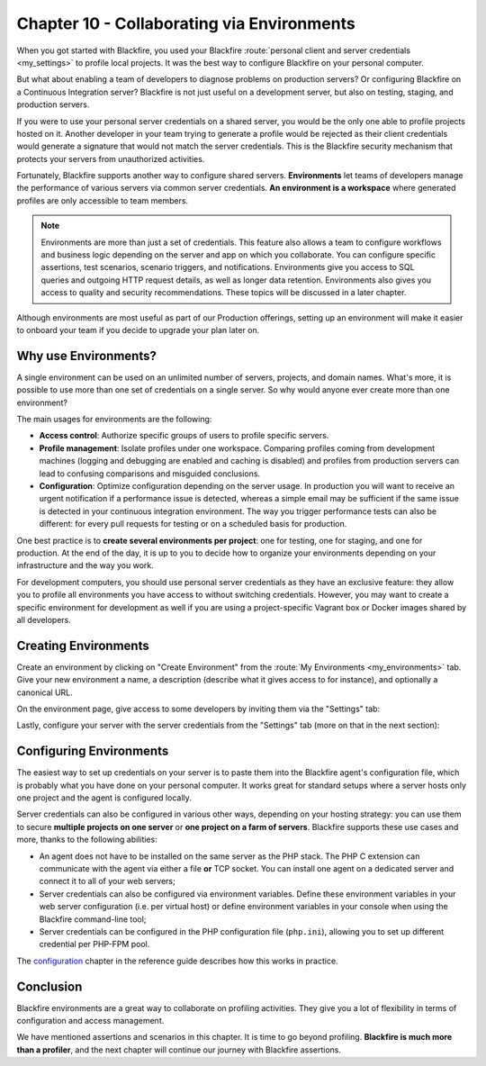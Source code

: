 Chapter 10 - Collaborating via Environments
===========================================

When you got started with Blackfire, you used your Blackfire :route:`personal
client and server credentials <my_settings>` to profile local projects. It was
the best way to configure Blackfire on your personal computer.

But what about enabling a team of developers to diagnose problems on production
servers? Or configuring Blackfire on a Continuous Integration server? Blackfire
is not just useful on a development server, but also on testing, staging, and
production servers.

If you were to use your personal server credentials on a shared server, you
would be the only one able to profile projects hosted on it. Another developer
in your team trying to generate a profile would be rejected as their client
credentials would generate a signature that would not match the server
credentials. This is the Blackfire security mechanism that protects your
servers from unauthorized activities.

Fortunately, Blackfire supports another way to configure shared servers.
**Environments** let teams of developers manage the performance of various
servers via common server credentials. **An environment is a workspace** where
generated profiles are only accessible to team members.

.. note::

    Environments are more than just a set of credentials. This feature also
    allows a team to configure workflows and business logic depending on the
    server and app on which you collaborate. You can configure specific
    assertions, test scenarios, scenario triggers, and notifications.
    Environments give you access to SQL queries and outgoing HTTP request
    details, as well as longer data retention.
    Environments also gives you access to quality and security recommendations.
    These topics will be discussed in a later chapter.

Although environments are most useful as part of our Production
offerings, setting up an environment will make it easier to onboard your team
if you decide to upgrade your plan later on.

Why use Environments?
---------------------

A single environment can be used on an unlimited number of servers, projects,
and domain names. What's more, it is possible to use more than one set of
credentials on a single server. So why would anyone ever create more than one
environment?

The main usages for environments are the following:

* **Access control**: Authorize specific groups of users to profile specific
  servers.

* **Profile management**: Isolate profiles under one workspace. Comparing
  profiles coming from development machines (logging and debugging are enabled
  and caching is disabled) and profiles from production servers can lead to
  confusing comparisons and misguided conclusions.

* **Configuration**: Optimize configuration depending on the server usage. In
  production you will want to receive an urgent notification if a performance
  issue is detected, whereas a simple email may be sufficient if the same issue
  is detected in your continuous integration environment. The way you trigger
  performance tests can also be different: for every pull requests for testing
  or on a scheduled basis for production.

One best practice is to **create several environments per project**: one for
testing, one for staging, and one for production. At the end of the day, it is
up to you to decide how to organize your environments depending on your
infrastructure and the way you work.

For development computers, you should use personal server credentials as they
have an exclusive feature: they allow you to profile all environments you have
access to without switching credentials. However, you may want to create a
specific environment for development as well if you are using a project-specific
Vagrant box or Docker images shared by all developers.

Creating Environments
---------------------

Create an environment by clicking on "Create Environment" from the
:route:`My Environments <my_environments>` tab. Give your new environment a
name, a description (describe what it gives access to for instance), and
optionally a canonical URL.

.. image:: ../../../images/book/new-env.png
    :width: 400px
    :align: center

On the environment page, give access to some developers by inviting them via
the "Settings" tab:

.. image:: ../../../images/book/env-members.png
    :width: 400px
    :align: center

Lastly, configure your server with the server credentials from the "Settings"
tab (more on that in the next section):

.. image:: ../../../images/book/env-server-credentials.png
    :width: 400px
    :align: center

Configuring Environments
------------------------

The easiest way to set up credentials on your server is to paste them into the
Blackfire agent's configuration file, which is probably what you have done on
your personal computer. It works great for standard setups where a server hosts
only one project and the agent is configured locally.

Server credentials can also be configured in various other ways, depending on
your hosting strategy: you can use them to secure **multiple projects on one
server** or **one project on a farm of servers**. Blackfire supports these use
cases and more, thanks to the following abilities:

* An agent does not have to be installed on the same server as the PHP stack.
  The PHP C extension can communicate with the agent via either a file **or**
  TCP socket. You can install one agent on a dedicated server and connect it to
  all of your web servers;

* Server credentials can also be configured via environment variables. Define
  these environment variables in your web server configuration (i.e. per virtual
  host) or define environment variables in your console when using the Blackfire
  command-line tool;

* Server credentials can be configured in the PHP configuration file
  (``php.ini``), allowing you to set up different credential per PHP-FPM pool.

The `configuration <https://docs.blackfire.io/reference-guide/environments#environments-configuration>`_
chapter in the reference guide describes how this works in practice.

Conclusion
----------

Blackfire environments are a great way to collaborate on profiling activities.
They give you a lot of flexibility in terms of configuration and access
management.

We have mentioned assertions and scenarios in this chapter. It is time to go
beyond profiling. **Blackfire is much more than a profiler**, and the next
chapter will continue our journey with Blackfire assertions.
